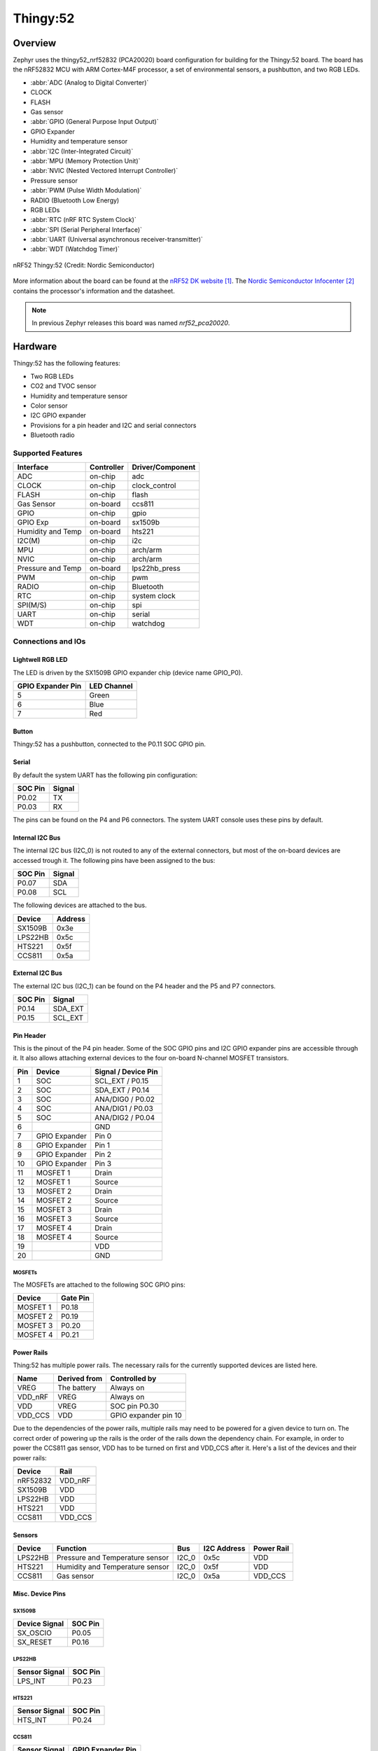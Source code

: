 .. _thingy52_nrf52832:

Thingy:52
#########

Overview
********

Zephyr uses the thingy52_nrf52832 (PCA20020) board configuration for building
for the Thingy:52 board. The board has the nRF52832 MCU with ARM Cortex-M4F
processor, a set of environmental sensors, a pushbutton, and two RGB LEDs.

* :abbr:`ADC (Analog to Digital Converter)`
* CLOCK
* FLASH
* Gas sensor
* :abbr:`GPIO (General Purpose Input Output)`
* GPIO Expander
* Humidity and temperature sensor
* :abbr:`I2C (Inter-Integrated Circuit)`
* :abbr:`MPU (Memory Protection Unit)`
* :abbr:`NVIC (Nested Vectored Interrupt Controller)`
* Pressure sensor
* :abbr:`PWM (Pulse Width Modulation)`
* RADIO (Bluetooth Low Energy)
* RGB LEDs
* :abbr:`RTC (nRF RTC System Clock)`
* :abbr:`SPI (Serial Peripheral Interface)`
* :abbr:`UART (Universal asynchronous receiver-transmitter)`
* :abbr:`WDT (Watchdog Timer)`

.. figure:: img/thingy52_nrf52832.jpg
     :width: 442px
     :align: center
     :alt: nRF52 Thingy:52

     nRF52 Thingy:52 (Credit: Nordic Semiconductor)

More information about the board can be found at the `nRF52 DK website`_. The
`Nordic Semiconductor Infocenter`_ contains the processor's information and the
datasheet.

.. note::

   In previous Zephyr releases this board was named *nrf52_pca20020*.

Hardware
********

Thingy:52 has the following features:

* Two RGB LEDs
* CO2 and TVOC sensor
* Humidity and temperature sensor
* Color sensor
* I2C GPIO expander
* Provisions for a pin header and I2C and serial connectors
* Bluetooth radio

Supported Features
==================

+-----------+------------+----------------------+
| Interface | Controller | Driver/Component     |
+===========+============+======================+
| ADC       | on-chip    | adc                  |
+-----------+------------+----------------------+
| CLOCK     | on-chip    | clock_control        |
+-----------+------------+----------------------+
| FLASH     | on-chip    | flash                |
+-----------+------------+----------------------+
| Gas       | on-board   | ccs811               |
| Sensor    |            |                      |
+-----------+------------+----------------------+
| GPIO      | on-chip    | gpio                 |
+-----------+------------+----------------------+
| GPIO Exp  | on-board   | sx1509b              |
+-----------+------------+----------------------+
| Humidity  | on-board   | hts221               |
| and Temp  |            |                      |
+-----------+------------+----------------------+
| I2C(M)    | on-chip    | i2c                  |
+-----------+------------+----------------------+
| MPU       | on-chip    | arch/arm             |
+-----------+------------+----------------------+
| NVIC      | on-chip    | arch/arm             |
+-----------+------------+----------------------+
| Pressure  | on-board   | lps22hb_press        |
| and Temp  |            |                      |
+-----------+------------+----------------------+
| PWM       | on-chip    | pwm                  |
+-----------+------------+----------------------+
| RADIO     | on-chip    | Bluetooth            |
+-----------+------------+----------------------+
| RTC       | on-chip    | system clock         |
+-----------+------------+----------------------+
| SPI(M/S)  | on-chip    | spi                  |
+-----------+------------+----------------------+
| UART      | on-chip    | serial               |
+-----------+------------+----------------------+
| WDT       | on-chip    | watchdog             |
+-----------+------------+----------------------+

Connections and IOs
===================

Lightwell RGB LED
-----------------
The LED is driven by the SX1509B GPIO expander chip (device name GPIO_P0).

+-------------------+-------------+
| GPIO Expander Pin | LED Channel |
+===================+=============+
| 5                 | Green       |
+-------------------+-------------+
| 6                 | Blue        |
+-------------------+-------------+
| 7                 | Red         |
+-------------------+-------------+

Button
------

Thingy:52 has a pushbutton, connected to the P0.11 SOC GPIO pin.

Serial
------

By default the system UART has the following pin configuration:

+---------+--------+
| SOC Pin | Signal |
+=========+========+
| P0.02   | TX     |
+---------+--------+
| P0.03   | RX     |
+---------+--------+

The pins can be found on the P4 and P6 connectors. The system UART console
uses these pins by default.

Internal I2C Bus
----------------

The internal I2C bus (I2C_0) is not routed to any of the external connectors,
but most of the on-board devices are accessed trough it. The following pins
have been assigned to the bus:

+---------+---------+
| SOC Pin | Signal  |
+=========+=========+
| P0.07   | SDA     |
+---------+---------+
| P0.08   | SCL     |
+---------+---------+

The following devices are attached to the bus.

+----------+---------+
| Device   | Address |
+==========+=========+
| SX1509B  | 0x3e    |
+----------+---------+
| LPS22HB  | 0x5c    |
+----------+---------+
| HTS221   | 0x5f    |
+----------+---------+
| CCS811   | 0x5a    |
+----------+---------+

External I2C Bus
----------------

The external I2C bus (I2C_1) can be found on the P4 header and the P5 and P7
connectors.

+---------+---------+
| SOC Pin | Signal  |
+=========+=========+
| P0.14   | SDA_EXT |
+---------+---------+
| P0.15   | SCL_EXT |
+---------+---------+

Pin Header
----------

This is the pinout of the P4 pin header. Some of the SOC GPIO pins and I2C GPIO
expander pins are accessible through it. It also allows attaching external
devices to the four on-board N-channel MOSFET transistors.

+-----+---------------+-----------------------+
| Pin | Device        | Signal / Device Pin   |
+=====+===============+=======================+
| 1   | SOC           | SCL_EXT / P0.15       |
+-----+---------------+-----------------------+
| 2   | SOC           | SDA_EXT / P0.14       |
+-----+---------------+-----------------------+
| 3   | SOC           | ANA/DIG0 / P0.02      |
+-----+---------------+-----------------------+
| 4   | SOC           | ANA/DIG1 / P0.03      |
+-----+---------------+-----------------------+
| 5   | SOC           | ANA/DIG2 / P0.04      |
+-----+---------------+-----------------------+
| 6   |               | GND                   |
+-----+---------------+-----------------------+
| 7   | GPIO Expander | Pin 0                 |
+-----+---------------+-----------------------+
| 8   | GPIO Expander | Pin 1                 |
+-----+---------------+-----------------------+
| 9   | GPIO Expander | Pin 2                 |
+-----+---------------+-----------------------+
| 10  | GPIO Expander | Pin 3                 |
+-----+---------------+-----------------------+
| 11  | MOSFET 1      | Drain                 |
+-----+---------------+-----------------------+
| 12  | MOSFET 1      | Source                |
+-----+---------------+-----------------------+
| 13  | MOSFET 2      | Drain                 |
+-----+---------------+-----------------------+
| 14  | MOSFET 2      | Source                |
+-----+---------------+-----------------------+
| 15  | MOSFET 3      | Drain                 |
+-----+---------------+-----------------------+
| 16  | MOSFET 3      | Source                |
+-----+---------------+-----------------------+
| 17  | MOSFET 4      | Drain                 |
+-----+---------------+-----------------------+
| 18  | MOSFET 4      | Source                |
+-----+---------------+-----------------------+
| 19  |               | VDD                   |
+-----+---------------+-----------------------+
| 20  |               | GND                   |
+-----+---------------+-----------------------+

MOSFETs
~~~~~~~

The MOSFETs are attached to the following SOC GPIO pins:

+----------+----------+
| Device   | Gate Pin |
+==========+==========+
| MOSFET 1 | P0.18    |
+----------+----------+
| MOSFET 2 | P0.19    |
+----------+----------+
| MOSFET 3 | P0.20    |
+----------+----------+
| MOSFET 4 | P0.21    |
+----------+----------+

Power Rails
-----------

Thing:52 has multiple power rails. The necessary rails for the currently
supported devices are listed here.

+---------+--------------+----------------------+
| Name    | Derived from | Controlled by        |
+=========+==============+======================+
| VREG    | The battery  | Always on            |
+---------+--------------+----------------------+
| VDD_nRF | VREG         | Always on            |
+---------+--------------+----------------------+
| VDD     | VREG         | SOC pin P0.30        |
+---------+--------------+----------------------+
| VDD_CCS | VDD          | GPIO expander pin 10 |
+---------+--------------+----------------------+

Due to the dependencies of the power rails, multiple rails may need to be
powered for a given device to turn on. The correct order of powering up the
rails is the order of the rails down the dependency chain. For example, in order
to power the CCS811 gas sensor, VDD has to be turned on first and VDD_CCS after
it. Here's a list of the devices and their power rails:

+----------+---------+
| Device   | Rail    |
+==========+=========+
| nRF52832 | VDD_nRF |
+----------+---------+
| SX1509B  | VDD     |
+----------+---------+
| LPS22HB  | VDD     |
+----------+---------+
| HTS221   | VDD     |
+----------+---------+
| CCS811   | VDD_CCS |
+----------+---------+

Sensors
-------

+----------+---------------------------------+-------+-------------+------------+
| Device   | Function                        | Bus   | I2C Address | Power Rail |
+==========+=================================+=======+=============+============+
| LPS22HB  | Pressure and Temperature sensor | I2C_0 | 0x5c        | VDD        |
+----------+---------------------------------+-------+-------------+------------+
| HTS221   | Humidity and Temperature sensor | I2C_0 | 0x5f        | VDD        |
+----------+---------------------------------+-------+-------------+------------+
| CCS811   | Gas sensor                      | I2C_0 | 0x5a        | VDD_CCS    |
+----------+---------------------------------+-------+-------------+------------+

Misc. Device Pins
-----------------

SX1509B
~~~~~~~

+---------------+-------------------+
| Device Signal | SOC Pin           |
+===============+===================+
| SX_OSCIO      | P0.05             |
+---------------+-------------------+
| SX_RESET      | P0.16             |
+---------------+-------------------+

LPS22HB
~~~~~~~

+---------------+-------------------+
| Sensor Signal | SOC Pin           |
+===============+===================+
| LPS_INT       | P0.23             |
+---------------+-------------------+

HTS221
~~~~~~

+---------------+-------------------+
| Sensor Signal | SOC Pin           |
+===============+===================+
| HTS_INT       | P0.24             |
+---------------+-------------------+

CCS811
~~~~~~

+---------------+-------------------+
| Sensor Signal | GPIO Expander Pin |
+===============+===================+
| CCS_RESET     | 11                |
+---------------+-------------------+
| CCS_WAKE      | 12                |
+---------------+-------------------+

Programming and Debugging
*************************

Flashing
========

Flashing Zephyr onto Thingy:52 requires an external J-Link programmer. The
programmer is attached to the P9 programming header.


Debugging
=========

Thingy:52 does not have an on-board J-Link debug IC as some other nRF5
development boards, however, instructions from the :ref:`nordic_segger` page
also apply to this board, with the additional step of connecting an external
debugger. A development board with a Debug out connector such as the
:ref:`nrf52dk_nrf52832` can be used as a debugger with Thingy:52.

Testing board features
**********************

The green lightwell LED can be tested with the :ref:`blinky-sample` example.

.. zephyr-app-commands::
   :zephyr-app: samples/basic/blinky
   :board: thingy52_nrf52832
   :goals: build flash



Also the temperature and humidity sensor can be tested with the :ref:`hts221`
sample.

.. zephyr-app-commands::
   :zephyr-app: samples/sensor/hts221
   :board: thingy52_nrf52832
   :goals: build flash

References
**********

.. target-notes::

.. _nRF52 DK website: https://www.nordicsemi.com/Software-and-Tools/Development-Kits/Nordic-Thingy-52
.. _Nordic Semiconductor Infocenter: http://infocenter.nordicsemi.com/
